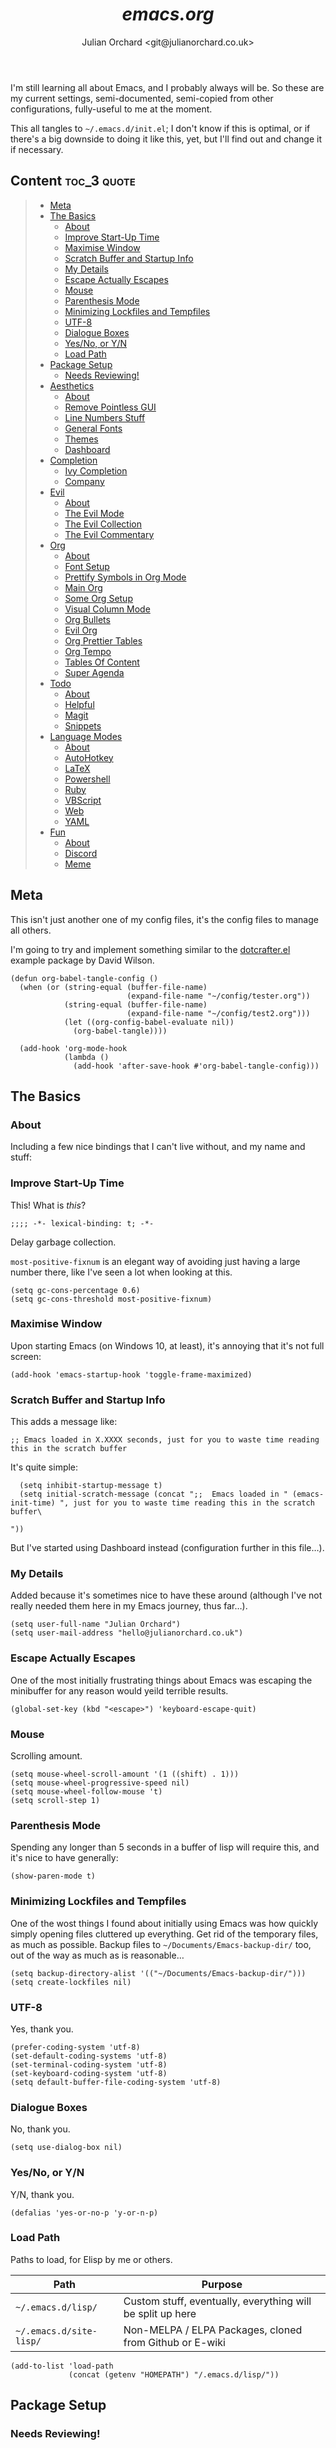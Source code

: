 #+author: Julian Orchard <git@julianorchard.co.uk>
#+title: /emacs.org/

I'm still learning all about Emacs, and I probably always will be. So these are my current settings, semi-documented, semi-copied from other configurations, fully-useful to me at the moment. 

This all tangles to =~/.emacs.d/init.el=; I don't know if this is optimal, or if there's a big downside to doing it like this, yet, but I'll find out and change it if necessary.

** Content                                                     :toc_3:quote:
#+BEGIN_QUOTE
  - [[#meta][Meta]]
  - [[#the-basics][The Basics]]
    - [[#about][About]]
    - [[#improve-start-up-time][Improve Start-Up Time]]
    - [[#maximise-window][Maximise Window]]
    - [[#scratch-buffer-and-startup-info][Scratch Buffer and Startup Info]]
    - [[#my-details][My Details]]
    - [[#escape-actually-escapes][Escape Actually Escapes]]
    - [[#mouse][Mouse]]
    - [[#parenthesis-mode][Parenthesis Mode]]
    - [[#minimizing-lockfiles-and-tempfiles][Minimizing Lockfiles and Tempfiles]]
    - [[#utf-8][UTF-8]]
    - [[#dialogue-boxes][Dialogue Boxes]]
    - [[#yesno-or-yn][Yes/No, or Y/N]]
    - [[#load-path][Load Path]]
  - [[#package-setup][Package Setup]]
    - [[#needs-reviewing][Needs Reviewing!]]
  - [[#aesthetics][Aesthetics]]
    - [[#about-1][About]]
    - [[#remove-pointless-gui][Remove Pointless GUI]]
    - [[#line-numbers-stuff][Line Numbers Stuff]]
    - [[#general-fonts][General Fonts]]
    - [[#themes][Themes]]
    - [[#dashboard][Dashboard]]
  - [[#completion][Completion]]
    - [[#ivy-completion][Ivy Completion]]
    - [[#company][Company]]
  - [[#evil][Evil]]
    - [[#about-2][About]]
    - [[#the-evil-mode][The Evil Mode]]
    - [[#the-evil-collection][The Evil Collection]]
    - [[#the-evil-commentary][The Evil Commentary]]
  - [[#org][Org]]
    - [[#about-3][About]]
    - [[#font-setup][Font Setup]]
    - [[#prettify-symbols-in-org-mode][Prettify Symbols in Org Mode]]
    - [[#main-org][Main Org]]
    - [[#some-org-setup][Some Org Setup]]
    - [[#visual-column-mode][Visual Column Mode]]
    - [[#org-bullets][Org Bullets]]
    - [[#evil-org][Evil Org]]
    - [[#org-prettier-tables][Org Prettier Tables]]
    - [[#org-tempo][Org Tempo]]
    - [[#tables-of-content][Tables Of Content]]
    - [[#super-agenda][Super Agenda]]
  - [[#todo][Todo]]
    - [[#about-4][About]]
    - [[#helpful][Helpful]]
    - [[#magit][Magit]]
    - [[#snippets][Snippets]]
  - [[#language-modes][Language Modes]]
    - [[#about-5][About]]
    - [[#autohotkey][AutoHotkey]]
    - [[#latex][LaTeX]]
    - [[#powershell][Powershell]]
    - [[#ruby][Ruby]]
    - [[#vbscript][VBScript]]
    - [[#web][Web]]
    - [[#yaml][YAML]]
  - [[#fun][Fun]]
    - [[#about-6][About]]
    - [[#discord][Discord]]
    - [[#meme][Meme]]
#+END_QUOTE

** Meta

This isn't just another one of my config files, it's the config files to manage all others.

I'm going to try and implement something similar to the [[https://github.com/daviwil/dotcrafter.el][dotcrafter.el]] example package by David Wilson.

#+begin_src elisp
  (defun org-babel-tangle-config ()
    (when (or (string-equal (buffer-file-name)
                            (expand-file-name "~/config/tester.org"))
              (string-equal (buffer-file-name)
                            (expand-file-name "~/config/test2.org")))
              (let ((org-config-babel-evaluate nil))
                (org-babel-tangle))))

    (add-hook 'org-mode-hook
              (lambda ()
                (add-hook 'after-save-hook #'org-babel-tangle-config)))
#+end_src

** The Basics
*** About

Including a few nice bindings that I can't live without, and my name and stuff: 

*** Improve Start-Up Time

This! What is /this/?

#+begin_src elisp :tangle ~/.emacs.d/init.el :mkdirp yes
;;;; -*- lexical-binding: t; -*- 
#+end_src

Delay garbage collection.

=most-positive-fixnum= is an elegant way of avoiding just having a large number there, like I've seen a lot when looking at this. 

#+begin_src elisp :tangle ~/.emacs.d/init.el :mkdirp yes
  (setq gc-cons-percentage 0.6)
  (setq gc-cons-threshold most-positive-fixnum)
#+end_src

*** Maximise Window

Upon starting Emacs (on Windows 10, at least), it's annoying that it's not full screen:

#+begin_src elisp :tangle ~/.emacs.d/init.el :mkdirp yes
(add-hook 'emacs-startup-hook 'toggle-frame-maximized)
#+end_src

*** Scratch Buffer and Startup Info

This adds a message like:

#+begin_src elisp
;; Emacs loaded in X.XXXX seconds, just for you to waste time reading this in the scratch buffer
#+end_src

It's quite simple:

#+begin_src elisp :tangle ~/.emacs.d/init.el :mkdirp yes
  (setq inhibit-startup-message t)
  (setq initial-scratch-message (concat ";;  Emacs loaded in " (emacs-init-time) ", just for you to waste time reading this in the scratch buffer\ 

"))
#+end_src

But I've started using Dashboard instead (configuration further in this file...).

*** My Details

Added because it's sometimes nice to have these around (although I've not really needed them here in my Emacs journey, thus far...).

#+begin_src elisp :tangle ~/.emacs.d/init.el :mkdirp yes
  (setq user-full-name "Julian Orchard")
  (setq user-mail-address "hello@julianorchard.co.uk")
#+end_src

*** Escape Actually Escapes

One of the most initially frustrating things about Emacs was escaping the minibuffer for any reason would yeild terrible results.

#+begin_src elisp :tangle ~/.emacs.d/init.el :mkdirp yes
  (global-set-key (kbd "<escape>") 'keyboard-escape-quit)
#+end_src

*** Mouse

Scrolling amount. 

#+begin_src elisp :tangle ~/.emacs.d/init.el :mkdirp yes
  (setq mouse-wheel-scroll-amount '(1 ((shift) . 1))) 
  (setq mouse-wheel-progressive-speed nil)
  (setq mouse-wheel-follow-mouse 't)
  (setq scroll-step 1)
#+end_src

*** Parenthesis Mode

Spending any longer than 5 seconds in a buffer of lisp will require this, and it's nice to have generally: 

#+begin_src elisp :tangle ~/.emacs.d/init.el :mkdirp yes
  (show-paren-mode t)
#+end_src

*** Minimizing Lockfiles and Tempfiles

One of the wost things I found about initially using Emacs was how quickly simply opening files cluttered up everything. Get rid of the temporary files, as much as possible. Backup files to =~/Documents/Emacs-backup-dir/= too, out of the way as much as is reasonable...

#+begin_src elisp :tangle ~/.emacs.d/init.el :mkdirp yes
  (setq backup-directory-alist '(("~/Documents/Emacs-backup-dir/")))
  (setq create-lockfiles nil)
#+end_src

*** UTF-8

Yes, thank you.

#+begin_src elisp :tangle ~/.emacs.d/init.el :mkdirp yes
  (prefer-coding-system 'utf-8)
  (set-default-coding-systems 'utf-8)
  (set-terminal-coding-system 'utf-8)
  (set-keyboard-coding-system 'utf-8)
  (setq default-buffer-file-coding-system 'utf-8)
#+end_src

*** Dialogue Boxes

No, thank you.

#+begin_src elisp :tangle ~/.emacs.d/init.el :mkdirp yes
  (setq use-dialog-box nil)
#+end_src

*** Yes/No, or Y/N

Y/N, thank you.

#+begin_src elisp :tangle ~/.emacs.d/init.el :mkdirp yes
  (defalias 'yes-or-no-p 'y-or-n-p)
#+end_src

*** Load Path

Paths to load, for Elisp by me or others.

|-------------------------+------------------------------------------------------------|
| Path                    | Purpose                                                    |
|-------------------------+------------------------------------------------------------|
| =~/.emacs.d/lisp/=      | Custom stuff, eventually, everything will be split up here |
| =~/.emacs.d/site-lisp/= | Non-MELPA / ELPA Packages, cloned from Github or E-wiki    |
|-------------------------+------------------------------------------------------------|

#+begin_src elisp :tangle ~/.emacs.d/init.el :mkdirp yes
  (add-to-list 'load-path
               (concat (getenv "HOMEPATH") "/.emacs.d/lisp/"))
#+end_src

** Package Setup
*** Needs Reviewing!

Now *THIS* needs review. Is this the right place for it, and is this good /stuff at all/? I don't know, at the moment, so I need to find out...

#+begin_src elisp :tangle ~/.emacs.d/init.el :mkdirp yes
  (require 'package)
  (setq package-archives '(("melpa" . "https://melpa.org/packages/")
                           ("org" . "https://orgmode.org/elpa/")
                           ("elpa" . "https://elpa.gnu.org/packages/")))
  (package-initialize)
  (unless package-archive-contents
   (package-refresh-contents))
  (unless (package-installed-p 'use-package)
     (package-install 'use-package))
  (require 'use-package)
  (setq use-package-always-ensure t)
  (custom-set-variables
   '(line-number-mode nil)
   '(org-agenda-files '("~/OneDrive/org/weekly.org"))
   '(package-selected-packages
     '(org-pretty-table yasnippet-snippets company elcord 2048-game web-mode solaire-mode php-mode evil-org linum-off evil-leader visual-fill-column yasnippet ahk-mode magit org-bullets evil-commentary evil-collection helpful doom-modeline all-the-icons doom-themes ivy no-littering command-log-mode use-package evil))
   '(show-paren-mode t))
  (custom-set-faces)
#+end_src

** Aesthetics
*** About

Generally, this bit is about the looks of Emacs; the /whole/ look and feel is spread around the configuration a fair bit (especially concerning org-mode), but this is a lot of the inital, most important setup (thank you again, Doom Emacs).

*** Remove Pointless GUI

But first, get rid of the more useless stuff, and mess with the line-numbers (needs work):

#+begin_src elisp :tangle ~/.emacs.d/init.el :mkdirp yes
  (scroll-bar-mode -1)
  (tool-bar-mode -1)
  (tooltip-mode -1)
  (set-fringe-mode 5)
  (menu-bar-mode -1)
  (setq visible-bell t)
#+end_src

*** Line Numbers Stuff

This needs reviewing.

#+begin_src elisp :tangle ~/.emacs.d/init.el :mkdirp yes
  (column-number-mode)
  (setq display-line-numbers 'relative)
  (dolist (rm-ln-hook '(org-mode-hook
                        term-mode-hook
                        shell-mode-hook
                        treemacs-mode-hook
                        eshell-mode-hook))
    (add-hook rm-ln-hook (lambda () (display-line-numbers-mode))))
#+end_src

*** General Fonts

I use [[https://github.com/edwardtufte/et-book][ETBookOT]] as my Serif font of choice, and [[https://github.com/tonsky/FiraCode][Fira Code]] for the codes: 

#+begin_src elisp :tangle ~/.emacs.d/init.el :mkdirp yes
  (set-face-attribute 'default nil :font "Fira Code Retina" :height 110)
  (set-face-attribute 'fixed-pitch nil :font "Fira Code Retina" :height 110)
  (set-face-attribute 'variable-pitch nil :font "ETBookOT" :height 160 :weight 'regular)
  (set-face-attribute 'header-line nil :font "Fira Code Retina" :height 300)
#+end_src

*** Themes

I use a dark theme (by default) of /Tomorrow Night/, and /Solarized/ as a light theme (at the moment), both through the =doom-themes= package. 

=Ctrl+F1= (for /Tomorrow Night/) and =Ctrl+F2= (for /Solarized/) are used to switch between them (found [[https://emacs.stackexchange.com/questions/45799/keyboard-shortcuts-for-applying-a-theme][here]]).

**** TODO Issue when switching back to /tomorrow-night/ theme

The meta-lines of org-files don't switch back to the /Tomorrow Night/ theme (I assume this is because they're not distinctly set or something?)

Some of the bits that aren't in /Tomorrow Night/, but that are in /Solarized Light/:

#+begin_src elisp
   ;;;; org <built-in>
   (org-block :background (doom-blend yellow bg 0.04) :extend t)
   (org-block-background :background (doom-blend yellow bg 0.04))
   (org-block-begin-line :background (doom-blend yellow bg 0.08) :extend t)
   (org-block-end-line :background (doom-blend yellow bg 0.08) :extend t)
#+end_src

Two options I can see;

- PR to define these keys (unlikely...)
- Making custom versions of the themes I like (this is probably the one)

#+begin_src elisp :tangle ~/.emacs.d/init.el :mkdirp yes
  (use-package doom-themes
    :init (load-theme 'doom-tomorrow-night t)
    :config
    (global-set-key (kbd "C-<f1>")
                    (lambda () (interactive)
                      (load-theme 'doom-tomorrow-night t)
                      (efs/org-font-setup)))
    (global-set-key (kbd "C-<f2>")
                    (lambda () (interactive)
                      (load-theme 'doom-solarized-light t)
                      (efs/org-font-setup))))
  (use-package all-the-icons
    :ensure t)
  (use-package doom-modeline
    :ensure t
    :init (doom-modeline-mode 1)
    :custom ((doom-modeline-height 20)))
  (use-package solaire-mode
    :init (solaire-global-mode +1))
#+end_src

*** Dashboard

Playing with dashboard. I did actually write the below Elisp, but I realise it's /identical/ to what's on the Github Repo; I'm proud to have 'got it right'... maybe some of this basic stuff is going in.

I'd like to change the =dashboard-startup-banner= to something, maybe.

#+begin_src elisp :tangle ~/.emacs.d/init.el :mkdirp yes
    (use-package dashboard
      :ensure t
      :config 
      (dashboard-setup-startup-hook)
      (setq dashboard-banner-logo-title (concat "Emacs startup took " (emacs-init-time) "!"))
      (setq dashboard-startup-banner "~/config/src/dash.png")
      (setq dashboard-center-content t)
      (add-to-list 'dashboard-items '(agenda) t))
      ;; (setq dashboard-items '((recents  . 5)
      ;;                         (bookmarks . 5)
      ;;                         (projects . 5)
      ;;                         (agenda . 5)
      ;;                         (registers . 5)))
#+end_src

** Completion
*** Ivy Completion

Completion in the minibuffer.

#+begin_src elisp :tangle ~/.emacs.d/init.el :mkdirp yes
    (use-package ivy
      :diminish
      :bind (("C-s" . swiper)
             :map ivy-minibuffer-map
             ("TAB" . ivy-alt-done)	
             ("C-l" . ivy-alt-done)
             ("C-j" . ivy-next-line)
             ("C-k" . ivy-previous-line)
             :map ivy-switch-buffer-map
             ("C-k" . ivy-previous-line)
             ("C-l" . ivy-done)
             ("C-d" . ivy-switch-buffer-kill)
             :map ivy-reverse-i-search-map
             ("C-k" . ivy-previous-line)
             ("C-d" . ivy-reverse-i-search-kill))
      :config
      (ivy-mode 1))
    (global-set-key (kbd "C-x C-b") 'ivy-switch-buffer)
    (global-set-key (kbd "C-x C-k") 'kill-this-buffer)
#+end_src

*** Company

For completion /outside/ the minibuffer.

#+begin_src elisp :tangle ~/.emacs.d/init.el :mkdirp yes
  (use-package company
    :custom
    (company-global-modes '(not shell-mode eaf-mode))
    :config
    (global-company-mode 1))
#+end_src

** Evil
*** About

Evil allows vim users (like me) to join the church of Emacs... but we'll always be heretics, to some degree... 

I'd like to work on my Evil config a lot more, get to know it, and get to know how I should best make bindings using it. I feel like I'm lost with it at the moment, but that's fine! It's a journey...

*** The Evil Mode

We go with =use-package= to get Evil mode configured, and installed. 

#+begin_src elisp :tangle ~/.emacs.d/init.el :mkdirp yes
  (use-package evil
    :ensure t
    :demand 
    :init
    (setq evil-want-integration t)
    (setq evil-want-keybinding nil)
    (setq evil-want-C-u-scroll t)
    (setq evil-want-C-i-jump nil)
    :config
    (evil-mode 1)
    (define-key evil-insert-state-map (kbd "C-g") 'evil-normal-state)
    (evil-global-set-key 'motion "j" 'evil-next-visual-line)
    (evil-global-set-key 'motion "k" 'evil-previous-visual-line)
    (define-key evil-normal-state-map (kbd "C-l") 'evil-window-next)
    (define-key evil-normal-state-map (kbd "C-h") 'evil-window-next)
    (evil-set-initial-state 'messages-buffer-mode 'normal)
    (evil-set-initial-state 'dashboard-mode 'normal))
#+end_src

*** The Evil Collection

The the evil collection! 

#+begin_src elisp :tangle ~/.emacs.d/init.el :mkdirp yes
  (use-package evil-collection
    :after evil
    :config
    (evil-collection-init))
#+end_src

*** The Evil Commentary

Like Tim Pope's incredible 'vim commentary', but it's in Emacs!

#+begin_src elisp :tangle ~/.emacs.d/init.el :mkdirp yes
  (use-package evil-commentary
    :after evil
    :diminish
    :config (evil-commentary-mode +1))
#+end_src

** Org
*** About

One of the biggest draws to Emacs, for me, has become Org-mode. It's incredible. 

*** Font Setup

#+begin_src elisp :tangle ~/.emacs.d/init.el :mkdirp yes
  (defun efs/org-font-setup ()
    ;; Replace list hyphen with dot
    (font-lock-add-keywords 'org-mode
                            '(("^ *\\([-]\\) "
                               (0 (prog1 () (compose-region (match-beginning 1) (match-end 1) "•"))))))
    ;; Set faces for heading levels
    (dolist (face '((org-document-title . 2.0)
                    (org-level-1 . 1.4)
                    (org-level-2 . 1.2)
                    (org-level-3 . 1.1)
                    (org-level-4 . 1.1)
                    (org-level-5 . 1.0)
                    (org-level-6 . 1.0)
                    (org-level-7 . 1.0)
                    (org-level-8 . 1.0)))
      (set-face-attribute (car face) nil :font "ETBookOT" :weight 'Light :height (cdr face)))

    ;; Ensure that anything that should be fixed-pitch in Org files appears that way
    (set-face-attribute 'org-block nil :foreground nil :inherit 'fixed-pitch)
    (set-face-attribute 'org-table nil :inherit 'fixed-pitch)
    (set-face-attribute 'org-formula nil :inherit 'fixed-pitch)
    (set-face-attribute 'org-code nil :inherit 'fixed-pitch)
    (set-face-attribute 'org-table nil :inherit 'fixed-pitch)
    (set-face-attribute 'org-verbatim nil :inherit 'fixed-pitch)
    (set-face-attribute 'org-special-keyword nil :inherit '(font-lock-comment-face fixed-pitch))
    ;; (set-face-attribute 'org-meta-line nil :inherit '(font-lock-comment-face fixed-pitch))
    (set-face-attribute 'org-checkbox nil :inherit 'fixed-pitch)
    (set-face-attribute 'line-number nil :inherit 'fixed-pitch)
    (set-face-attribute 'line-number-current-line nil :inherit 'fixed-pitch)
    (set-face-attribute 'org-quote nil :inherit 'variable-pitch :slant 'italic))
#+end_src

*** Prettify Symbols in Org Mode

I found this method on a Reddit post:

#+begin_src elisp
  (add-hook 'org-mode-hook (lambda ()
                             "Prettify Symbols Setup for Org Documents"
                             (push '("[ ]" . "☐") prettify-symbols-alist)
                             ;;etc.
                             ))
#+end_src

But ended up doing so many it's in its own funcion =efs/org-mode-symbols-setup=.

#+begin_src elisp :tangle ~/.emacs.d/init.el :mkdirp yes
  (defun efs/org-mode-symbols-setup ()
    "Prettify Symbols Setup for Org Documents"
    (push '("[ ]" . "☐") prettify-symbols-alist)
    (push '("[X]" . "☑" ) prettify-symbols-alist)
    (push '("[-]" . "○" ) prettify-symbols-alist)
    (push '("#+BEGIN_SRC" . "→" ) prettify-symbols-alist)
    (push '("#+END_SRC" . "←" ) prettify-symbols-alist)
    (push '("#+begin_src" . "→" ) prettify-symbols-alist)
    (push '("#+end_src" . "←" ) prettify-symbols-alist)
    (push '("#+BEGIN_EXAMPLE" . "e.g. →" ) prettify-symbols-alist)
    (push '("#+END_EXAMPLE" . "←" ) prettify-symbols-alist)
    (push '("#+begin_example" . "e.g. →" ) prettify-symbols-alist)
    (push '("#+end_example" . "←" ) prettify-symbols-alist)
    (push '("#+BEGIN_QUOTE" . "“" ) prettify-symbols-alist)
    (push '("#+END_QUOTE" . "”" ) prettify-symbols-alist)
    (push '("#+begin_quote" . "“" ) prettify-symbols-alist)
    (push '("#+end_quote" . "”" ) prettify-symbols-alist)
    (push '("#+title:" . "⒯") prettify-symbols-alist)
    (push '("#+TITLE:" . "⒯") prettify-symbols-alist)
    (push '("#+options:" . "⌥") prettify-symbols-alist)
    (push '("#+OPTIONS:" . "⌥") prettify-symbols-alist)
    (push '("#+author:" . "⒜") prettify-symbols-alist)
    (push '("#+AUTHOR:" . "⒜") prettify-symbols-alist)
    (push '("#+date:" . "⒟") prettify-symbols-alist)
    (push '("#+DATE:" . "⒟") prettify-symbols-alist)
    (push '("#+description:" . "…") prettify-symbols-alist)
    (push '("#+DESCRIPTION:" . "…") prettify-symbols-alist)
    (push '("#+results:" . " result ⇒ ") prettify-symbols-alist)
    (push '("#+RESULTS:" . " result ⇒ ") prettify-symbols-alist)
    (push '("#+property:" . "∷") prettify-symbols-alist)
    (push '("#+PROPERTY:" . "∷") prettify-symbols-alist)
    (push '("[#A]" . "⬆") prettify-symbols-alist)
    (push '("[#B]" . "■") prettify-symbols-alist)
    (push '("[#C]" . "⬇") prettify-symbols-alist)
    (push '("TODO" . "☐") prettify-symbols-alist)
    (push '("PEND" . "○") prettify-symbols-alist)
    (push '("DONE" . "☑") prettify-symbols-alist)
    (push '("CANC" . "☒") prettify-symbols-alist)
    (prettify-symbols-mode))
#+end_src

*** Main Org

This is the main org-mode block.

#+begin_src elisp :tangle ~/.emacs.d/init.el :mkdirp yes
  (use-package org
    :pin org
    :commands (org-capture org-agenda)
    :hook (org-mode . efs/org-mode-setup)
    (org-mode . efs/org-mode-symbols-setup)
    :config
    (setq org-ellipsis "   ↓")
    (setq header-line-format " ")
    (setq org-agenda-files
          '("~/OneDrive/org/weekly.org" "~/OneDrive/org/todo.org"))
    (setq org-duration-format (quote h:mm))
    (setq org-hide-emphasis-markers t)
    (setq org-todo-keywords
          '((sequence "TODO(t)" "PEND(p)" "|" "DONE(d)" "CANC(c)")
            (sequence "|" "FIVE(5)" "FOUR(4)" "THRE(3)" "TWO(2)" "ONE(1)")))
    (setq org-priority-faces
          '((?A . (:foreground "red"))
            (?B . (:foreground "orange"))
            (?C . (:foreground "yellow"))))
    (efs/org-font-setup))
#+end_src

*** Some Org Setup

Some random bits

#+begin_src elisp :tangle ~/.emacs.d/init.el :mkdirp yes
 (defun efs/org-mode-setup ()
    (org-indent-mode)
    (variable-pitch-mode 1)
    (visual-line-mode 1)
    (line-spacing 9))
 #+end_src

*** Visual Column Mode

Centre it.

#+begin_src elisp :tangle ~/.emacs.d/init.el :mkdirp yes
  (defun efs/org-mode-visual-fill ()
    (setq visual-fill-column-width 100
          visual-fill-column-center-text t)
    (visual-fill-column-mode 1))
 (use-package visual-fill-column
    :hook (org-mode . efs/org-mode-visual-fill))
 #+end_src

*** Org Bullets

Better bullet points and indentation.

#+begin_src elisp :tangle ~/.emacs.d/init.el :mkdirp yes
  (use-package org-bullets
    :hook (org-mode . org-bullets-mode)
    :custom
    ;; (org-bullets-bullet-list '("◉" "○" "●" "○" "●" "○" "●")))
    (org-bullets-bullet-list '("\u200b" " " "◉" "-")))
 #+end_src

*** Evil Org

Hmm... should this be in Evil, or Org subsection...

#+begin_src elisp :tangle ~/.emacs.d/init.el :mkdirp yes
  (use-package evil-org
    :ensure t
    :after org
    :hook (org-mode . (lambda () evil-org-mode))
    :config
    (require 'evil-org-agenda)
    (evil-org-agenda-set-keys))
  ;; How to make org-templates without the 'capture' part
  ;; Would be to a file with the name of the Monday of the given week. 
  (setq org-capture-templates
        '(("t" "Todo / Journal")
          ("tt" "To Sort" entry (file+olp "~/OneDrive/org/todo.org" "Todo")
           "* TODO %?\n  %U\n %a\n %i")
          ("j" "Journal" entry (file+datetree "~/OneDrive/org/journal.org")
           "* %?\nEntered on %U\n  %i\n  %a")))
 #+end_src

*** Org Prettier Tables

Prettier Org tables, please (they're lovely by default, but this makes them even nicer.

#+begin_src elisp :tangle ~/.emacs.d/init.el :mkdirp yes
  ;; (progn
  ;;   (add-to-list 'load-path "~/.emacs.d/site-lisp")
  ;;   (require 'org-pretty-table)
  ;;   (add-hook 'org-mode-hook (lambda () (org-pretty-table-mode))))
 #+end_src

*** Org Tempo

This allows you to use =<s= to quickly insert a block of script, or =<q= to quickly insert a quote.

#+begin_src elisp :tangle ~/.emacs.d/init.el :mkdirp yes
  (require 'org-tempo)
  ;;(require 'org-padding)
#+end_src

*** Tables Of Content

This is a really nice plugin (that I mainly use for /this very project/) that generates a nice table of contents on the saving of the document. The following is /basically/ taken from the [[https://github.com/snosov1/toc-org][repo]], but it works so I'm happy (and I don't want/need to use it with Markdown).

#+begin_src elisp :tangle ~/.emacs.d/init.el :mkdirp yes
  (use-package toc-org
    :config
    (add-hook 'org-mode-hook 'toc-org-mode))
#+end_src

*** Super Agenda

I have started to use Org for planning a lot of things, and it gets busy. The standard Org Agenda is nice, but I think this makes things more clear.

If =:order= isn't specified, =:order 0= is the default. At the moment, this is all the information I need for this, I think. 

#+begin_src elisp :tangle ~/.emacs.d/init.el :mkdirp yes
  ;; (use-package org-super-agenda
  ;;   :config
  ;;   (let ((org-super-agenda-groups
  ;;          '((:name "Today"
  ;;                   :time-grid t
  ;;                   :todo "TODAY")
  ;;            (:name "This Week"
  ;;                   :time-grid t
  ;;                   :todo "THIS WEEK")
  ;;            (:name "Important"
  ;;                   ;; Don't need this yet, but:
  ;;                   ;; :and (:tag "bills" :tag "another_important_tag")
  ;;                   :priority "A")
  ;;            (:todo "PENDING" :order 8))))
  ;;     (org-agenda nil "a")))
#+end_src

** Todo
*** About

This needs annotation/better formatting/reviewing.

*** Helpful

This is a todo, really. Taken from Daviwils dotfiles.

#+begin_src elisp :tangle ~/.emacs.d/init.el :mkdirp yes
  (use-package helpful
    :custom
    (counsel-describe-function-function #'helpful-callable)
    (counsel-describe-variable-function #'helpful-variable)
    :bind
    ([remap describe-function] . counsel-describe-function)
    ([remap describe-command] . helpful-command)
    ([remap describe-variable] . counsel-describe-variable)
    ([remap describe-key] . helpful-key))
  #+end_src

*** Magit

Need to get this working with my Github SSH key; it's not authorized or working for some reason.

#+begin_src elisp :tangle ~/.emacs.d/init.el :mkdirp yes
  (use-package magit
    :ensure t
    :defer 5
    :commands magit-status
    :custom
    (magit-display-buffer-function #'magit-display-buffer-same-window-except-diff-v1))
#+end_src

*** Snippets

This is one of the things I'd like to get working most of all.

#+begin_src elisp :tangle ~/.emacs.d/init.el :mkdirp yes
  (use-package yasnippet
    :custom
    (setq yas-snippet-dirs)
    :init
    (use-package yasnippet-snippets :after yasnippet))
#+end_src

** Language Modes
*** About

Some language-specific stuff, which modes to pick, etc.

*** AutoHotkey

#+begin_src elisp :tangle ~/.emacs.d/init.el :mkdirp yes
  (use-package ahk-mode
    :config
    (add-to-list 'auto-mode-alist
                 '("\\.ahk" . ahk-mode)))
#+end_src

*** LaTeX

Or should I say XeLaTeX!? (Use XeLaTeX by default export.

#+begin_src elisp :tangle ~/.emacs.d/init.el :mkdirp yes
  (setq latex-run-command "xelatex")
#+end_src

This extremely helpful [[https://emacs.stackexchange.com/questions/169/how-do-i-reload-a-file-in-a-buffer][Stack Overflow User]] makes my workflow nicer with LaTeX.

#+begin_src elisp :tangle ~/.emacs.d/init.el :mkdirp yes
  (defun revert-buffer-no-confirm ()
    "Revert buffer without confirmation."
    (interactive)
    (revert-buffer :ignore-auto :noconfirm))

  (global-set-key (kbd "C-c C-1") 'revert-buffer-no-confirm)
#+end_src

And this allows the PDF document to refresh without confirmation... again, from [[https://stackoverflow.com/questions/42330517/force-docview-mode-to-show-updated-file-without-confirmation][Stack Overflow]]!

#+begin_src elisp :tangle ~/.emacs.d/init.el :mkdirp yes
  (setq revert-without-query '(".pdf"))
#+end_src

*** Powershell

#+begin_src elisp :tangle ~/.emacs.d/init.el :mkdirp yes
  (use-package powershell
    :config
    (add-to-list 'auto-mode-alist
                 '("\\.ps1" . powershell)))
#+end_src

*** Ruby

#+begin_src elisp :tangle ~/.emacs.d/init.el :mkdirp yes
    (add-to-list 'auto-mode-alist
                 '("\\.\\(?:cap\\|gemspec\\|irbrc\\|gemrc\\|rake\\|rb\\|ru\\|thor\\)\\'" . ruby-mode))
    (add-to-list 'auto-mode-alist
                 '("\\(?:Brewfile\\|Capfile\\|Gemfile\\(?:\\.[a-zA-Z0-9._-]+\\)?\\|[rR]akefile\\)\\'" . ruby-mode))
#+end_src

*** VBScript

TODO, or not to bother... potentially not worth looking at.

#+begin_src elisp :tangle ~/.emacs.d/init.el :mkdirp yes
  (setq auto-mode-alist
        (append '(("\\.\\(vbs\\|wsf\\)$" . vbscript-mode))
                auto-mode-alist))
#+end_src

*** Web

A general mode for web-development stuff.

#+begin_src elisp :tangle ~/.emacs.d/init.el :mkdirp yes
  (use-package web-mode
    :mode
    (("\\.tpl\\.php\\'" . web-mode)
     ("\\.erb\\'" . web-mode)))
#+end_src

*** YAML

#+begin_src elisp :tangle ~/.emacs.d/init.el :mkdirp yes
  (use-package yaml-mode)
#+end_src

** Fun
*** About

This is stuff that I didn't think fit in anywhere other than a category of 'fun'. It's either trivial or recreational stuff.

*** Discord

What's the point of using Emacs if you can't obnoxiously tell everyone constantly by having it listed as a game/application you're active in on Discord?! (In all seriousness, it's a fun package and the results are really nice looking).

#+begin_src elisp :tangle ~/.emacs.d/init.el :mkdirp yes
    (if (and (eq system-type 'windows-nt)
             (equal user-login-name "julia"))
        (use-package elcord
          :config
          (elcord-mode 1)))
#+end_src

*** Meme

#+begin_src elisp :tangle ~/.emacs.d/init.el :mkdirp yes
  ;; (use-package imgur)
  ;; (use-package meme)
#+end_src
